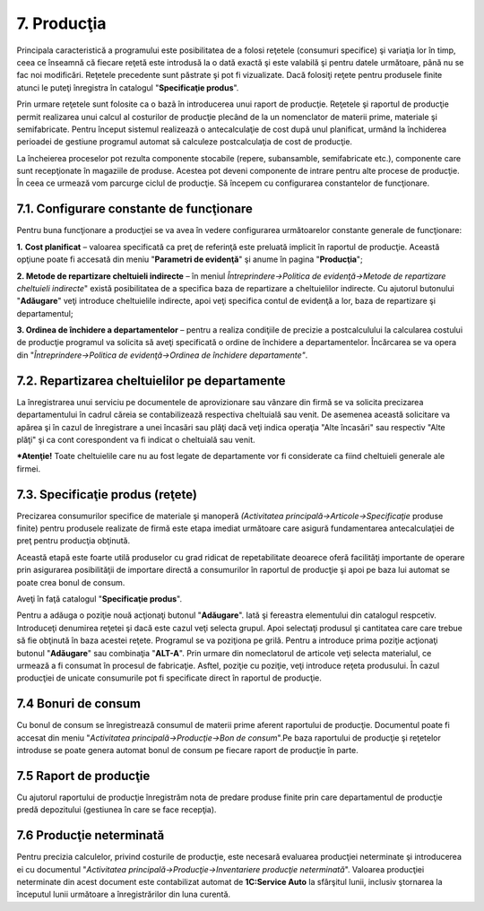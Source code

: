 7. Producţia
=============

Principala caracteristică a programului este posibilitatea de a folosi
reţetele (consumuri specifice) şi variaţia lor în timp, ceea ce înseamnă
că fiecare reţetă este introdusă la o dată exactă şi este valabilă şi
pentru datele următoare, până nu se fac noi modificări. Reţetele
precedente sunt păstrate şi pot fi vizualizate. Dacă folosiţi reţete
pentru produsele finite atunci le puteţi înregistra în catalogul
"**Specificaţie produs**".

Prin urmare reţetele sunt folosite ca o bazã în introducerea unui raport
de producţie. Reţetele şi raportul de producţie permit realizarea unui
calcul al costurilor de producţie plecând de la un nomenclator de
materii prime, materiale şi semifabricate. Pentru început sistemul
realizeazã o antecalculaţie de cost dupã unul planificat, urmând la
închiderea perioadei de gestiune programul automat sã calculeze
postcalculaţia de cost de producţie.

La încheierea proceselor pot rezulta componente stocabile (repere,
subansamble, semifabricate etc.), componente care sunt recepţionate în
magaziile de produse. Acestea pot deveni componente de intrare pentru
alte procese de producţie. În ceea ce urmează vom parcurge ciclul de
producţie. Să începem cu configurarea constantelor de funcţionare.

7.1. Configurare constante de funcţionare
-----------------------------------------

Pentru buna funcţionare a producţiei se va avea în vedere configurarea
următoarelor constante generale de funcţionare:

**1.** **Cost planificat** – valoarea specificată ca preţ de referinţă
este preluată implicit în raportul de producţie. Această opţiune poate
fi accesată din meniu "**Parametri de evidenţă**" şi anume în pagina
"**Producţia**";

**2. Metode de repartizare cheltuieli indirecte** – în meniul
*Întreprindere→Politica de evidenţă→Metode de repartizare cheltuieli
indirecte*" există posibilitatea de a specifica baza de repartizare a
cheltuielilor indirecte. Cu ajutorul butonului "**Adăugare**" veţi
introduce cheltuielile indirecte, apoi veţi specifica contul de evidenţă
a lor, baza de repartizare şi departamentul;

**3. Ordinea de închidere a departamentelor** – pentru a realiza
condiţiile de precizie a postcalculului la calcularea costului de
producţie programul va solicita să aveţi specificată o ordine de
închidere a departamentelor. Încărcarea se va opera din
"*Întreprindere→Politica de evidenţă→Ordinea de închidere
departamente"*.

7.2. Repartizarea cheltuielilor pe departamente
------------------------------------------------

La înregistrarea unui serviciu pe documentele de aprovizionare sau
vânzare din firmă se va solicita precizarea departamentului în cadrul
căreia se contabilizează respectiva cheltuială sau venit. De asemenea
această solicitare va apărea şi în cazul de înregistrare a unei încasări
sau plăţi dacă veţi indica operaţia "Alte încasări" sau respectiv "Alte
plăţi" şi ca cont corespondent va fi indicat o cheltuială sau venit.

***Atenţie!** Toate cheltuielile care nu au fost legate de departamente
vor fi considerate ca fiind cheltuieli generale ale firmei.

7.3. Specificaţie produs (reţete)
---------------------------------

Precizarea consumurilor specifice de materiale şi manoperă *(Activitatea
principală→Articole→Specificaţie* produse finite) pentru produsele
realizate de firmă este etapa imediat următoare care asigură
fundamentarea antecalculaţiei de preţ pentru producţia obţinută.

Această etapă este foarte utilă produselor cu grad ridicat de
repetabilitate deoarece oferă facilităţi importante de operare prin
asigurarea posibilităţii de importare directă a consumurilor în raportul
de producţie şi apoi pe baza lui automat se poate crea bonul de consum.

Aveţi în faţă catalogul "**Specificaţie produs**".

|image137|

Pentru a adăuga o poziţie nouă acţionaţi butonul "**Adăugare**". Iată şi
fereastra elementului din catalogul respcetiv. Introduceţi denumirea
reţetei şi dacă este cazul veţi selecta grupul. Apoi selectaţi produsul
şi cantitatea care care trebue să fie obţinută în baza acestei reţete.
Programul se va poziţiona pe grilă. Pentru a introduce prima poziţie
acţionaţi butonul "**Adăugare**" sau combinaţia "**ALT-A**". Prin urmare
din nomeclatorul de articole veţi selecta materialul, ce urmează a fi
consumat în procesul de fabricaţie. Asftel, poziţie cu poziţie, veţi
introduce reţeta produsului. În cazul producţiei de unicate consumurile
pot fi specificate direct în raportul de producţie.

7.4 Bonuri de consum
--------------------

Cu bonul de consum se înregistrează consumul de materii prime aferent
raportului de producţie. Documentul poate fi accesat din meniu
"*Activitatea principală→Producţie→Bon de consum*".Pe baza raportului de
producţie şi reţetelor introduse se poate genera automat bonul de consum
pe fiecare raport de producţie în parte.

7.5 Raport de producţie
-----------------------

Cu ajutorul raportului de producţie înregistrăm nota de predare produse
finite prin care departamentul de producţie predă depozitului (gestiunea
în care se face recepţia).

7.6 Producţie neterminată
-------------------------

Pentru precizia calculelor, privind costurile de producţie, este
necesară evaluarea producţiei neterminate şi introducerea ei cu
documentul "*Activitatea principală→Producţie→Inventariere producţie
neterminată*". Valoarea producţiei neterminate din acest document este
contabilizat automat de **1C:Service Auto** la sfârşitul lunii, inclusiv
ştornarea la începutul lunii următoare a înregistrărilor din luna
curentă.

.. |image137| image:: media/image129.png
   :width: 4.45208in
   :height: 3.41667in
